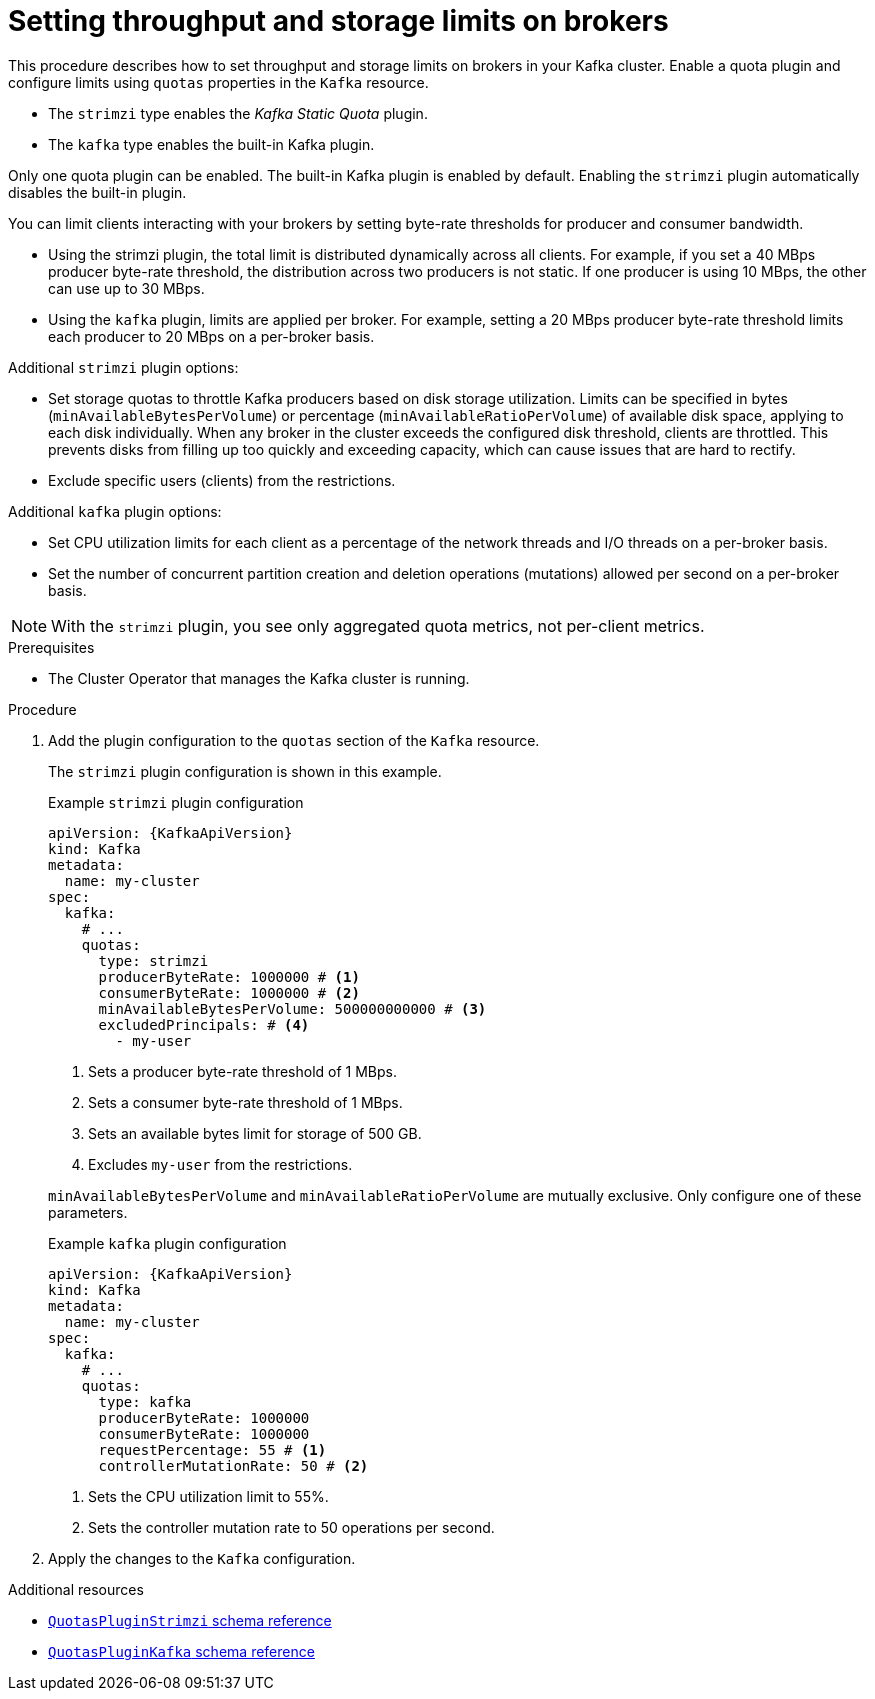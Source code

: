 // Module included in the following assemblies:
//
// assembly-config.adoc

[id='proc-setting-broker-limits-{context}']

= Setting throughput and storage limits on brokers

[role="_abstract"]
This procedure describes how to set throughput and storage limits on brokers in your Kafka cluster.
Enable a quota plugin and configure limits using `quotas` properties in the `Kafka` resource.

* The `strimzi` type enables the _Kafka Static Quota_ plugin.
* The `kafka` type enables the built-in Kafka plugin. 

Only one quota plugin can be enabled. 
The built-in Kafka plugin is enabled by default.
Enabling the `strimzi` plugin automatically disables the built-in plugin.

You can limit clients interacting with your brokers by setting byte-rate thresholds for producer and consumer bandwidth.

* Using the strimzi plugin, the total limit is distributed dynamically across all clients.
For example, if you set a 40 MBps producer byte-rate threshold, the distribution across two producers is not static. 
If one producer is using 10 MBps, the other can use up to 30 MBps.
* Using the `kafka` plugin, limits are applied per broker.
For example, setting a 20 MBps producer byte-rate threshold limits each producer to 20 MBps on a per-broker basis.

Additional `strimzi` plugin options:

* Set storage quotas to throttle Kafka producers based on disk storage utilization. 
Limits can be specified in bytes (`minAvailableBytesPerVolume`) or percentage (`minAvailableRatioPerVolume`) of available disk space, applying to each disk individually. 
When any broker in the cluster exceeds the configured disk threshold, clients are throttled. 
This prevents disks from filling up too quickly and exceeding capacity, which can cause issues that are hard to rectify.
* Exclude specific users (clients) from the restrictions.

Additional `kafka` plugin options:

* Set CPU utilization limits for each client as a percentage of the network threads and I/O threads on a per-broker basis.
* Set the number of concurrent partition creation and deletion operations (mutations) allowed per second on a per-broker basis.

NOTE: With the `strimzi` plugin, you see only aggregated quota metrics, not per-client metrics.

.Prerequisites

* The Cluster Operator that manages the Kafka cluster is running.

.Procedure

. Add the plugin configuration to the `quotas` section of the `Kafka` resource.
+
The `strimzi` plugin configuration is shown in this example.
+
--
.Example `strimzi` plugin configuration
[source,yaml,subs="+attributes"]
----
apiVersion: {KafkaApiVersion}
kind: Kafka
metadata:
  name: my-cluster
spec:
  kafka:
    # ...
    quotas:
      type: strimzi
      producerByteRate: 1000000 # <1>
      consumerByteRate: 1000000 # <2>
      minAvailableBytesPerVolume: 500000000000 # <3>
      excludedPrincipals: # <4>
        - my-user
----
<1> Sets a producer byte-rate threshold of 1 MBps.
<2> Sets a consumer byte-rate threshold of 1 MBps.
<3> Sets an available bytes limit for storage of 500 GB.
<4> Excludes `my-user` from the restrictions.
--
+
`minAvailableBytesPerVolume` and `minAvailableRatioPerVolume` are mutually exclusive.
Only configure one of these parameters.
+
.Example `kafka` plugin configuration
[source,yaml,subs="+attributes"]
----
apiVersion: {KafkaApiVersion}
kind: Kafka
metadata:
  name: my-cluster
spec:
  kafka:
    # ...
    quotas:
      type: kafka
      producerByteRate: 1000000
      consumerByteRate: 1000000
      requestPercentage: 55 # <1>
      controllerMutationRate: 50 # <2>
----
<1> Sets the CPU utilization limit to 55%.
<2> Sets the controller mutation rate to 50 operations per second.

. Apply the changes to the `Kafka` configuration.

[role="_additional-resources"]
.Additional resources

* link:{BookURLConfiguring}#type-QuotasPluginStrimzi-reference[`QuotasPluginStrimzi` schema reference^]
* link:{BookURLConfiguring}#type-QuotasPluginKafka-reference[`QuotasPluginKafka` schema reference^]
